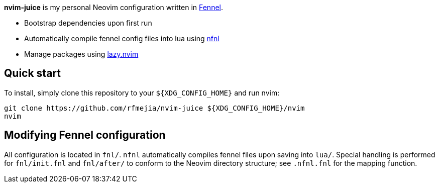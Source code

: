 *nvim-juice* is my personal Neovim configuration written in
https://fennel-lang.org[Fennel].

* Bootstrap dependencies upon first run
* Automatically compile fennel config files into lua using
https://github.com/Olical/nfnl[nfnl]
* Manage packages using https://github.com/folke/lazy.nvim[lazy.nvim]

== Quick start

To install, simply clone this repository to your `${XDG_CONFIG_HOME}` and run
nvim:

```
git clone https://github.com/rfmejia/nvim-juice ${XDG_CONFIG_HOME}/nvim
nvim
```

== Modifying Fennel configuration

All configuration is located in `fnl/`. `nfnl` automatically compiles fennel
files upon saving into `lua/`. Special handling is performed for `fnl/init.fnl`
and `fnl/after/` to conform to the Neovim directory structure; see `.nfnl.fnl`
for the mapping function.

